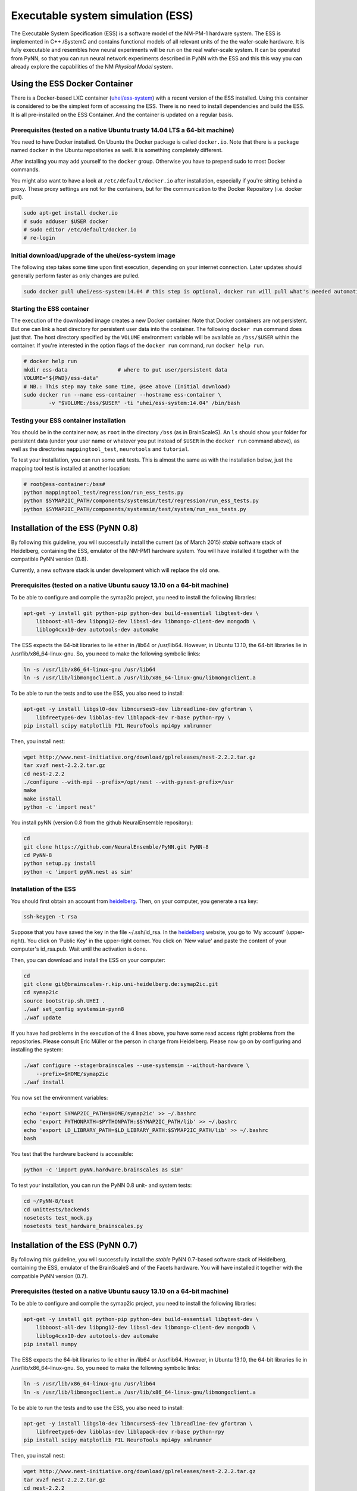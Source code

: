 ==================================
Executable system simulation (ESS)
==================================

The Executable System Specification (ESS) is a software model of the NM-PM-1  hardware system.
The ESS is implemented in C++ /SystemC and contains functional models of all relevant units of the the wafer-scale hardware.
It is fully executable and resembles how neural experiments will be run on the real wafer-scale system. It can be operated from PyNN, so that you can run neural network experiments described in PyNN with the ESS and this this way you can already explore the capabilities of the NM `Physical Model` system.


Using the ESS Docker Container
==============================

There is a Docker-based LXC container (`uhei/ess-system
<https://registry.hub.docker.com/u/uhei/ess-system>`_) with a recent version of
the ESS installed. Using this container is considered to be the simplest form
of accessing the ESS.
There is no need to install dependencies and build the ESS.
It is all pre-installed on the ESS Container.
And the container is updated on a regular basis.

Prerequisites (tested on a native Ubuntu trusty 14.04 LTS a 64-bit machine)
---------------------------------------------------------------------------

You need to have Docker installed.
On Ubuntu the Docker package is called ``docker.io``.
Note that there is a package named ``docker`` in the Ubuntu repositories as well.
It is something completely different.

After installing you may add yourself to the ``docker`` group.
Otherwise you have to prepend sudo to most Docker commands.

You might also want to have a look at ``/etc/default/docker.io`` after installation, especially if you're sitting behind a proxy.
These proxy settings are not for the containers, but for the communication to the Docker Repository (i.e. docker pull).

.. code-block:: bash

    sudo apt-get install docker.io
    # sudo adduser $USER docker
    # sudo editor /etc/default/docker.io
    # re-login


Initial download/upgrade of the uhei/ess-system image
-----------------------------------------------------

The following step takes some time upon first execution, depending on your internet connection.
Later updates should generally perform faster as only changes are pulled.

.. code-block:: bash

    sudo docker pull uhei/ess-system:14.04 # this step is optional, docker run will pull what's needed automatically.


Starting the ESS container
--------------------------

The execution of the downloaded image creates a new Docker container.
Note that Docker containers are not persistent.
But one can link a host directory for persistent user data into the container.
The following ``docker run`` command does just that.
The host directory specified by the ``VOLUME`` environment variable will be available as ``/bss/$USER`` within the container.
If you're interested in the option flags of the ``docker run`` command, run ``docker help run``.

.. code-block:: bash

    # docker help run
    mkdir ess-data                # where to put user/persistent data
    VOLUME="${PWD}/ess-data"
    # NB.: This step may take some time, @see above (Initial download)
    sudo docker run --name ess-container --hostname ess-container \
            -v "$VOLUME:/bss/$USER" -ti "uhei/ess-system:14.04" /bin/bash


Testing your ESS container installation
---------------------------------------

You should be in the container now, as ``root`` in the directory ``/bss`` (as in BrainScaleS).
An ``ls`` should show your folder for persistent data
(under your user name or whatever you put instead of ``$USER`` in the ``docker run`` command above),
as well as the directories ``mappingtool_test``, ``neurotools`` and ``tutorial``.

To test your installation, you can run some unit tests.
This is almost the same as with the installation below,
just the mapping tool test is installed at another location:

.. code-block:: bash

    # root@ess-container:/bss#
    python mappingtool_test/regression/run_ess_tests.py
    python $SYMAP2IC_PATH/components/systemsim/test/regression/run_ess_tests.py
    python $SYMAP2IC_PATH/components/systemsim/test/system/run_ess_tests.py


Installation of the ESS (PyNN 0.8)
==================================

By following this guideline, you will successfully install the current (as of March 2015) `stable` software stack of Heidelberg, containing the ESS, emulator of the NM-PM1 hardware system.
You will have installed it together with the compatible PyNN version (0.8).

Currently, a new software stack is under development which will replace the old one.


Prerequisites (tested on a native Ubuntu saucy 13.10 on a 64-bit machine)
-------------------------------------------------------------------------

To be able to configure and compile the symap2ic project, you need to install the following libraries:

.. code-block:: bash

    apt-get -y install git python-pip python-dev build-essential libgtest-dev \
        libboost-all-dev libpng12-dev libssl-dev libmongo-client-dev mongodb \
        liblog4cxx10-dev autotools-dev automake

The ESS expects the 64-bit libraries to lie either in /lib64 or /usr/lib64.
However, in Ubuntu 13.10, the 64-bit libraries lie in /usr/lib/x86_64-linux-gnu.
So, you need to make the following symbolic links:

.. code-block:: bash

    ln -s /usr/lib/x86_64-linux-gnu /usr/lib64
    ln -s /usr/lib/libmongoclient.a /usr/lib/x86_64-linux-gnu/libmongoclient.a

To be able to run the tests and to use the ESS, you also need to install:

.. code-block:: bash

    apt-get -y install libgsl0-dev libncurses5-dev libreadline-dev gfortran \
        libfreetype6-dev libblas-dev liblapack-dev r-base python-rpy \
    pip install scipy matplotlib PIL NeuroTools mpi4py xmlrunner

Then, you install nest:

.. code-block:: bash

    wget http://www.nest-initiative.org/download/gplreleases/nest-2.2.2.tar.gz
    tar xvzf nest-2.2.2.tar.gz
    cd nest-2.2.2
    ./configure --with-mpi --prefix=/opt/nest --with-pynest-prefix=/usr
    make
    make install
    python -c 'import nest'

You install pyNN (version 0.8 from the github NeuralEnsemble repository):

.. code-block:: bash

    cd
    git clone https://github.com/NeuralEnsemble/PyNN.git PyNN-8
    cd PyNN-8
    python setup.py install
    python -c 'import pyNN.nest as sim'


Installation of the ESS
-----------------------

You should first obtain an account from heidelberg_. Then, on your computer, you generate a rsa key:

.. code-block:: bash

    ssh-keygen -t rsa

Suppose that you have saved the key in the file ~/.ssh/id_rsa. In the heidelberg_ website, you go to 'My account' (upper-right).
You click on 'Public Key' in the upper-right corner.
You click on 'New value' and paste the content of your computer's id_rsa.pub.
Wait until the activation is done.

Then, you can download and install the ESS on your computer:

.. code-block:: bash

    cd
    git clone git@brainscales-r.kip.uni-heidelberg.de:symap2ic.git
    cd symap2ic
    source bootstrap.sh.UHEI .
    ./waf set_config systemsim-pynn8
    ./waf update

If you have had problems in the execution of the 4 lines above, you have some read access right problems from the repositories.
Please consult Eric Müller or the person in charge from Heidelberg.
Please now go on by configuring and installing the system:

.. code-block:: bash

    ./waf configure --stage=brainscales --use-systemsim --without-hardware \
        --prefix=$HOME/symap2ic
    ./waf install

You now set the environment variables:

.. code-block:: bash

    echo 'export SYMAP2IC_PATH=$HOME/symap2ic' >> ~/.bashrc
    echo 'export PYTHONPATH=$PYTHONPATH:$SYMAP2IC_PATH/lib' >> ~/.bashrc
    echo 'export LD_LIBRARY_PATH=$LD_LIBRARY_PATH:$SYMAP2IC_PATH/lib' >> ~/.bashrc
    bash

You test that the hardware backend is accessible:

.. code-block:: bash

    python -c 'import pyNN.hardware.brainscales as sim'

To test your installation, you can run the PyNN 0.8 unit- and system tests:

.. code-block:: bash

    cd ~/PyNN-8/test
    cd unittests/backends
    nosetests test_mock.py
    nosetests test_hardware_brainscales.py

.. _heidelberg: https://gitviz.kip.uni-heidelberg.de


Installation of the ESS (PyNN 0.7)
==================================


By following this guideline, you will successfully install the `stable` PyNN 0.7-based software stack of Heidelberg, containing the ESS, emulator of the BrainScaleS and of the Facets hardware.
You will have installed it together with the compatible PyNN version (0.7).


Prerequisites (tested on a native Ubuntu saucy 13.10 on a 64-bit machine)
-------------------------------------------------------------------------

To be able to configure and compile the symap2ic project, you need to install the following libraries:

.. code-block:: bash

    apt-get -y install git python-pip python-dev build-essential libgtest-dev \
        libboost-all-dev libpng12-dev libssl-dev libmongo-client-dev mongodb \
        liblog4cxx10-dev autotools-dev automake
    pip install numpy

The ESS expects the 64-bit libraries to lie either in /lib64 or /usr/lib64.
However, in Ubuntu 13.10, the 64-bit libraries lie in /usr/lib/x86_64-linux-gnu.
So, you need to make the following symbolic links:

.. code-block:: bash

    ln -s /usr/lib/x86_64-linux-gnu /usr/lib64
    ln -s /usr/lib/libmongoclient.a /usr/lib/x86_64-linux-gnu/libmongoclient.a

To be able to run the tests and to use the ESS, you also need to install:

.. code-block:: bash

    apt-get -y install libgsl0-dev libncurses5-dev libreadline-dev gfortran \
        libfreetype6-dev libblas-dev liblapack-dev r-base python-rpy
    pip install scipy matplotlib PIL NeuroTools mpi4py xmlrunner

Then, you install nest:

.. code-block:: bash

    wget http://www.nest-initiative.org/download/gplreleases/nest-2.2.2.tar.gz
    tar xvzf nest-2.2.2.tar.gz
    cd nest-2.2.2
    ./configure --with-mpi --prefix=/opt/nest --with-pynest-prefix=/usr
    make
    make install
    python -c 'import nest'

You install pyNN (version 0.7):

.. code-block:: bash

    pip install pyNN
    python -c 'import pyNN.nest as sim'


Installation of the ESS
-----------------------

You should first obtain an account from heidelberg_. Then, on your computer, you generate a rsa key:

.. code-block:: bash

    ssh-keygen -t rsa

Suppose that you have saved the key in the file ~/.ssh/id_rsa.
In the heidelberg_ website, you go to 'My account' (upper-right).
You click on 'Public Key' in the upper-right corner.
You click on 'New value' and paste the content of your computer's id_rsa.pub. Wait until the activation is done.

Then, you can download and install the ESS on your computer:

.. code-block:: bash

    cd
    git clone git@brainscales-r.kip.uni-heidelberg.de:symap2ic.git
    cd symap2ic
    source bootstrap.sh.UHEI .
    ./waf set_config systemsim

If you have had problems in the execution of the 4 lines above, you have some read access right problems from the repositories.
Please consult Eric Müller or the person in charge from Heidelberg.
Please now go on by configuring and installing the system:

.. code-block:: bash

    ./waf configure --stage=brainscales --use-systemsim --without-hardware \
        --prefix=$SYMAP2IC_PATH
    ./waf install

You now set the environment variables:

.. code-block:: bash

    echo 'export SYMAP2IC_PATH=$HOME/symap2ic' >> ~/.bashrc
    echo 'export PYTHONPATH=$PYTHONPATH:$SYMAP2IC_PATH/lib' >> ~/.bashrc
    echo 'export LD_LIBRARY_PATH=$LD_LIBRARY_PATH:$SYMAP2IC_PATH/lib' >> ~/.bashrc
    bash

You copy the pyNN hardware directory into pyNN:

.. code-block:: bash

    cd $SYMAP2IC_PATH
    cp -r components/pynnhw/misc/pyNN_hardware_patch/hardware \
        /usr/local/lib/python2.7/dist-packages/pyNN/
    python -c 'import pyNN.hardware.brainscales as sim'

To test your installation, you can run some unit tests:

.. code-block:: bash

    python $SYMAP2IC_PATH/components/mappingtool/test/regression/run_ess_tests.py
    python $SYMAP2IC_PATH/components/systemsim/test/regression/run_ess_tests.py
    python $SYMAP2IC_PATH/components/systemsim/test/system/run_ess_tests.py


Using the ESS
=============

Scripts to run on the ESS should in general be identical to those that run on the PM hardware. The only required
difference is that the :func:`setup()` call must include the argument ``useSystemSim=True``.

In addition, there is an optional argument ``ess_params``, which should be a dictionary containing the following
parameters:

``perfectSynapseTrafo``
   Use a perfect synapse transformation, instead of the only available ideal synapse transformation [boolean].

``weightDistortion``
   Specifies the distortion of synaptic weights in the virtual hardware system.

   This parameters define the fraction of the original value, that is used as
   the standard deviation for randomizing the weight according to a normal
   distribution around the original value.

``pulseStatisticsFile``
    Name of file to which the ESS pulse statistics are written.


Perfect Synapse Transformation
------------------------------

Currently, there exists only one set of calibration data for the transformation of synaptic weights to the hardware.
i.e., there is only one configuration of the synapse drivers, for which a calibration has been done in ideal transistor-level hardware simulations, such that one is restricted to exactly 16 different synaptic weight settings in the hardware.

But, in principle, one can use different settings for the synapse drivers to allow a wider range of synaptic weights. This will be available in the near future.

In order to already mimic this behavior with the ESS, one can choose the "perfect synapse transformation", which generates different configurations of the synapse driver such that the associated synaptic weights match those specified in PyNN, at least within the 4-bit resolution of the digital weights.

.. code-block:: python

    sim.setup(useSystemSim=True, ess_params={'perfectSynapseTrafo':True})


Pulse Loss Statistics
---------------------

The ESS allows to count all spikes that were lost in any place of the virtual hardware system.
Spikes are mostly lost in the off-wafer communication network (also called ''Layer 2 network'') that connects the wafer to the host PC.
In the Layer 2 network pulse loss can happen on two routes:

1. Stimulation:
   not all spikes from the spike sources (:class:`SpikeSourcePoisson` or :class:`SpikeSourceArray`) are delivered to its targets, because the bandwidth in the off-wafer network is limited. When a spike is lost, it is lost for its targets.

2. Recording:
   For the same bandwidth constraints in the off-wafer network, some spikes of real neurons can be lost on the route from the wafer to the FGPGAs, Hence, in the received spike data some events are missing.
   However, the 'non-recorded' spikes did reach their target neurons on the wafer.

Spikes can also be lost on the wafer, but only in rare cases when many neuron located on the same HICANN fire synchronously.

3. On-wafer Spike Loss:
   This is the case of pulses lost in the on-wafer pulse-communication system (also called `Layer 1 network`). If this happens, spikes are completely deleted, and reach no other neuron.

4. Spike Drop before Simulation:
   The playback module of the FPGA, which plays back the stimuli pulses at given times, also has a limited bandwidth. This limitation is considered beforehand, such that spikes are dropped even before the simulation, in order to avoid a further delaying of many more spikes during an experiment.

The ESS counts the lost and sent pulses.
After the simulation, you will see something in the log for a loglevel>=2::

    INFO  Default *************************************
    INFO  Default LostEventLogger::summary
    INFO  Default Layer 2 events dropped before sim : 837/3939 (21.249 %)
    INFO  Default Layer 2 events lost :               243/3199 (7.59612 %)
    INFO  Default Layer 2 events lost downwards :     243/3102 (7.83366 %)
    INFO  Default Layer 2 events lost upwards   :     0/97 (0 %)
    INFO  Default Layer 1 events lost : 0/79 (0 %)
    INFO  Default *************************************


You can specify to get this data by specifying a file ``pulseStatisticsFile`` in the setup command:

.. code-block:: python

    sim.setup(useSystemSim=True, ess_params={'pulseStatisticsFile': 'pulse_stats.py'})


Then the pulse statistics file contains a Python dictionary ``pulse_statistics`` which can be use for further processing:

.. code-block:: python

    pulse_statistics = {
    'l2_down_before_sim': 3939,
    'l2_down_dropped_before_sim': 837,
    'l2_down_sent': 3102,
    'l2_down_lost': 243,
    'l2_up_sent': 97,
    'l2_up_lost': 0,
    'l1_neuron_sent': 79,
    'l1_neuron_lost': 0,
    }


.. _heidelberg: https://gitviz.kip.uni-heidelberg.de
